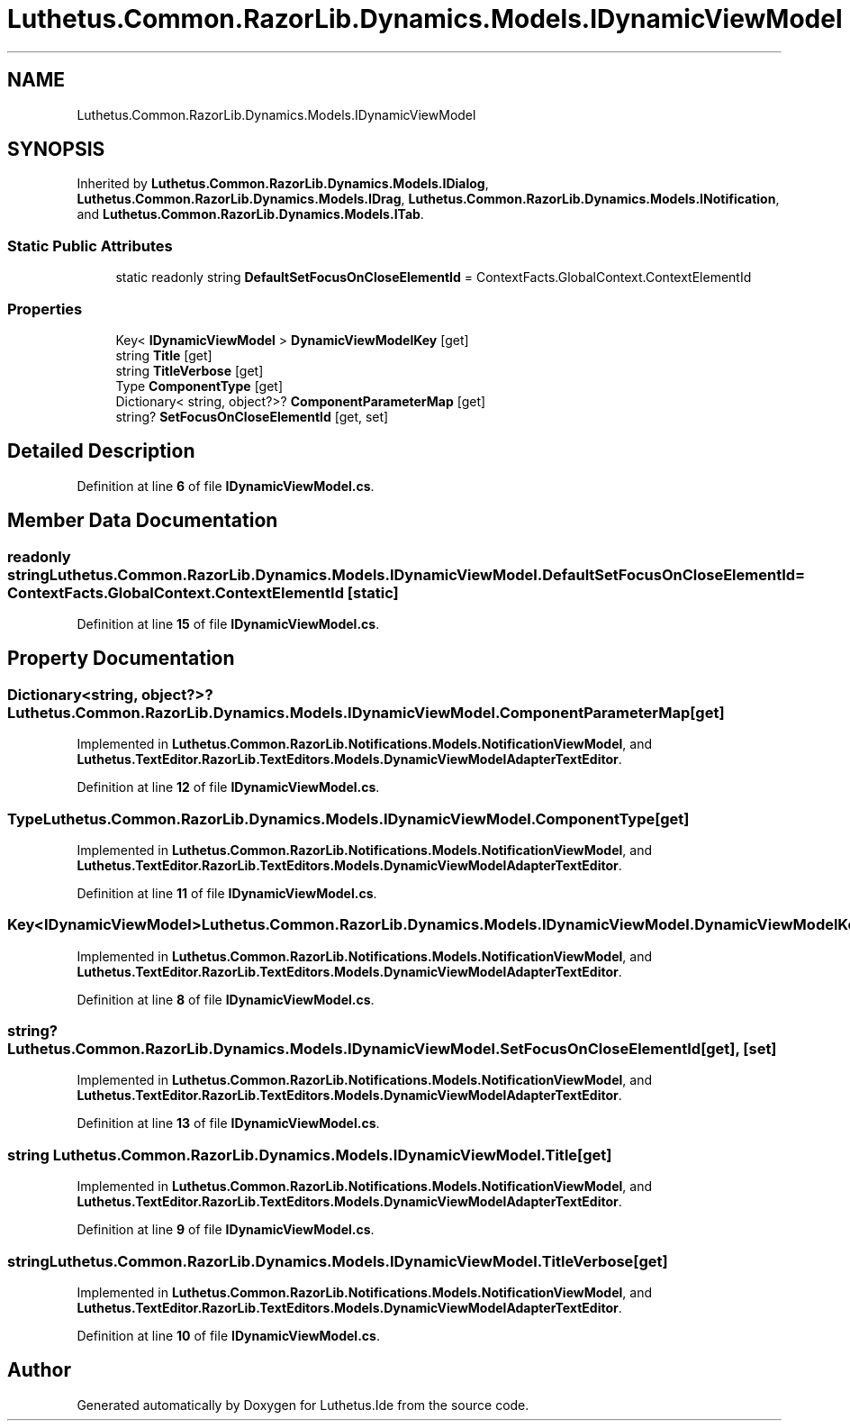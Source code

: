 .TH "Luthetus.Common.RazorLib.Dynamics.Models.IDynamicViewModel" 3 "Version 1.0.0" "Luthetus.Ide" \" -*- nroff -*-
.ad l
.nh
.SH NAME
Luthetus.Common.RazorLib.Dynamics.Models.IDynamicViewModel
.SH SYNOPSIS
.br
.PP
.PP
Inherited by \fBLuthetus\&.Common\&.RazorLib\&.Dynamics\&.Models\&.IDialog\fP, \fBLuthetus\&.Common\&.RazorLib\&.Dynamics\&.Models\&.IDrag\fP, \fBLuthetus\&.Common\&.RazorLib\&.Dynamics\&.Models\&.INotification\fP, and \fBLuthetus\&.Common\&.RazorLib\&.Dynamics\&.Models\&.ITab\fP\&.
.SS "Static Public Attributes"

.in +1c
.ti -1c
.RI "static readonly string \fBDefaultSetFocusOnCloseElementId\fP = ContextFacts\&.GlobalContext\&.ContextElementId"
.br
.in -1c
.SS "Properties"

.in +1c
.ti -1c
.RI "Key< \fBIDynamicViewModel\fP > \fBDynamicViewModelKey\fP\fR [get]\fP"
.br
.ti -1c
.RI "string \fBTitle\fP\fR [get]\fP"
.br
.ti -1c
.RI "string \fBTitleVerbose\fP\fR [get]\fP"
.br
.ti -1c
.RI "Type \fBComponentType\fP\fR [get]\fP"
.br
.ti -1c
.RI "Dictionary< string, object?>? \fBComponentParameterMap\fP\fR [get]\fP"
.br
.ti -1c
.RI "string? \fBSetFocusOnCloseElementId\fP\fR [get, set]\fP"
.br
.in -1c
.SH "Detailed Description"
.PP 
Definition at line \fB6\fP of file \fBIDynamicViewModel\&.cs\fP\&.
.SH "Member Data Documentation"
.PP 
.SS "readonly string Luthetus\&.Common\&.RazorLib\&.Dynamics\&.Models\&.IDynamicViewModel\&.DefaultSetFocusOnCloseElementId = ContextFacts\&.GlobalContext\&.ContextElementId\fR [static]\fP"

.PP
Definition at line \fB15\fP of file \fBIDynamicViewModel\&.cs\fP\&.
.SH "Property Documentation"
.PP 
.SS "Dictionary<string, object?>? Luthetus\&.Common\&.RazorLib\&.Dynamics\&.Models\&.IDynamicViewModel\&.ComponentParameterMap\fR [get]\fP"

.PP
Implemented in \fBLuthetus\&.Common\&.RazorLib\&.Notifications\&.Models\&.NotificationViewModel\fP, and \fBLuthetus\&.TextEditor\&.RazorLib\&.TextEditors\&.Models\&.DynamicViewModelAdapterTextEditor\fP\&.
.PP
Definition at line \fB12\fP of file \fBIDynamicViewModel\&.cs\fP\&.
.SS "Type Luthetus\&.Common\&.RazorLib\&.Dynamics\&.Models\&.IDynamicViewModel\&.ComponentType\fR [get]\fP"

.PP
Implemented in \fBLuthetus\&.Common\&.RazorLib\&.Notifications\&.Models\&.NotificationViewModel\fP, and \fBLuthetus\&.TextEditor\&.RazorLib\&.TextEditors\&.Models\&.DynamicViewModelAdapterTextEditor\fP\&.
.PP
Definition at line \fB11\fP of file \fBIDynamicViewModel\&.cs\fP\&.
.SS "Key<\fBIDynamicViewModel\fP> Luthetus\&.Common\&.RazorLib\&.Dynamics\&.Models\&.IDynamicViewModel\&.DynamicViewModelKey\fR [get]\fP"

.PP
Implemented in \fBLuthetus\&.Common\&.RazorLib\&.Notifications\&.Models\&.NotificationViewModel\fP, and \fBLuthetus\&.TextEditor\&.RazorLib\&.TextEditors\&.Models\&.DynamicViewModelAdapterTextEditor\fP\&.
.PP
Definition at line \fB8\fP of file \fBIDynamicViewModel\&.cs\fP\&.
.SS "string? Luthetus\&.Common\&.RazorLib\&.Dynamics\&.Models\&.IDynamicViewModel\&.SetFocusOnCloseElementId\fR [get]\fP, \fR [set]\fP"

.PP
Implemented in \fBLuthetus\&.Common\&.RazorLib\&.Notifications\&.Models\&.NotificationViewModel\fP, and \fBLuthetus\&.TextEditor\&.RazorLib\&.TextEditors\&.Models\&.DynamicViewModelAdapterTextEditor\fP\&.
.PP
Definition at line \fB13\fP of file \fBIDynamicViewModel\&.cs\fP\&.
.SS "string Luthetus\&.Common\&.RazorLib\&.Dynamics\&.Models\&.IDynamicViewModel\&.Title\fR [get]\fP"

.PP
Implemented in \fBLuthetus\&.Common\&.RazorLib\&.Notifications\&.Models\&.NotificationViewModel\fP, and \fBLuthetus\&.TextEditor\&.RazorLib\&.TextEditors\&.Models\&.DynamicViewModelAdapterTextEditor\fP\&.
.PP
Definition at line \fB9\fP of file \fBIDynamicViewModel\&.cs\fP\&.
.SS "string Luthetus\&.Common\&.RazorLib\&.Dynamics\&.Models\&.IDynamicViewModel\&.TitleVerbose\fR [get]\fP"

.PP
Implemented in \fBLuthetus\&.Common\&.RazorLib\&.Notifications\&.Models\&.NotificationViewModel\fP, and \fBLuthetus\&.TextEditor\&.RazorLib\&.TextEditors\&.Models\&.DynamicViewModelAdapterTextEditor\fP\&.
.PP
Definition at line \fB10\fP of file \fBIDynamicViewModel\&.cs\fP\&.

.SH "Author"
.PP 
Generated automatically by Doxygen for Luthetus\&.Ide from the source code\&.
